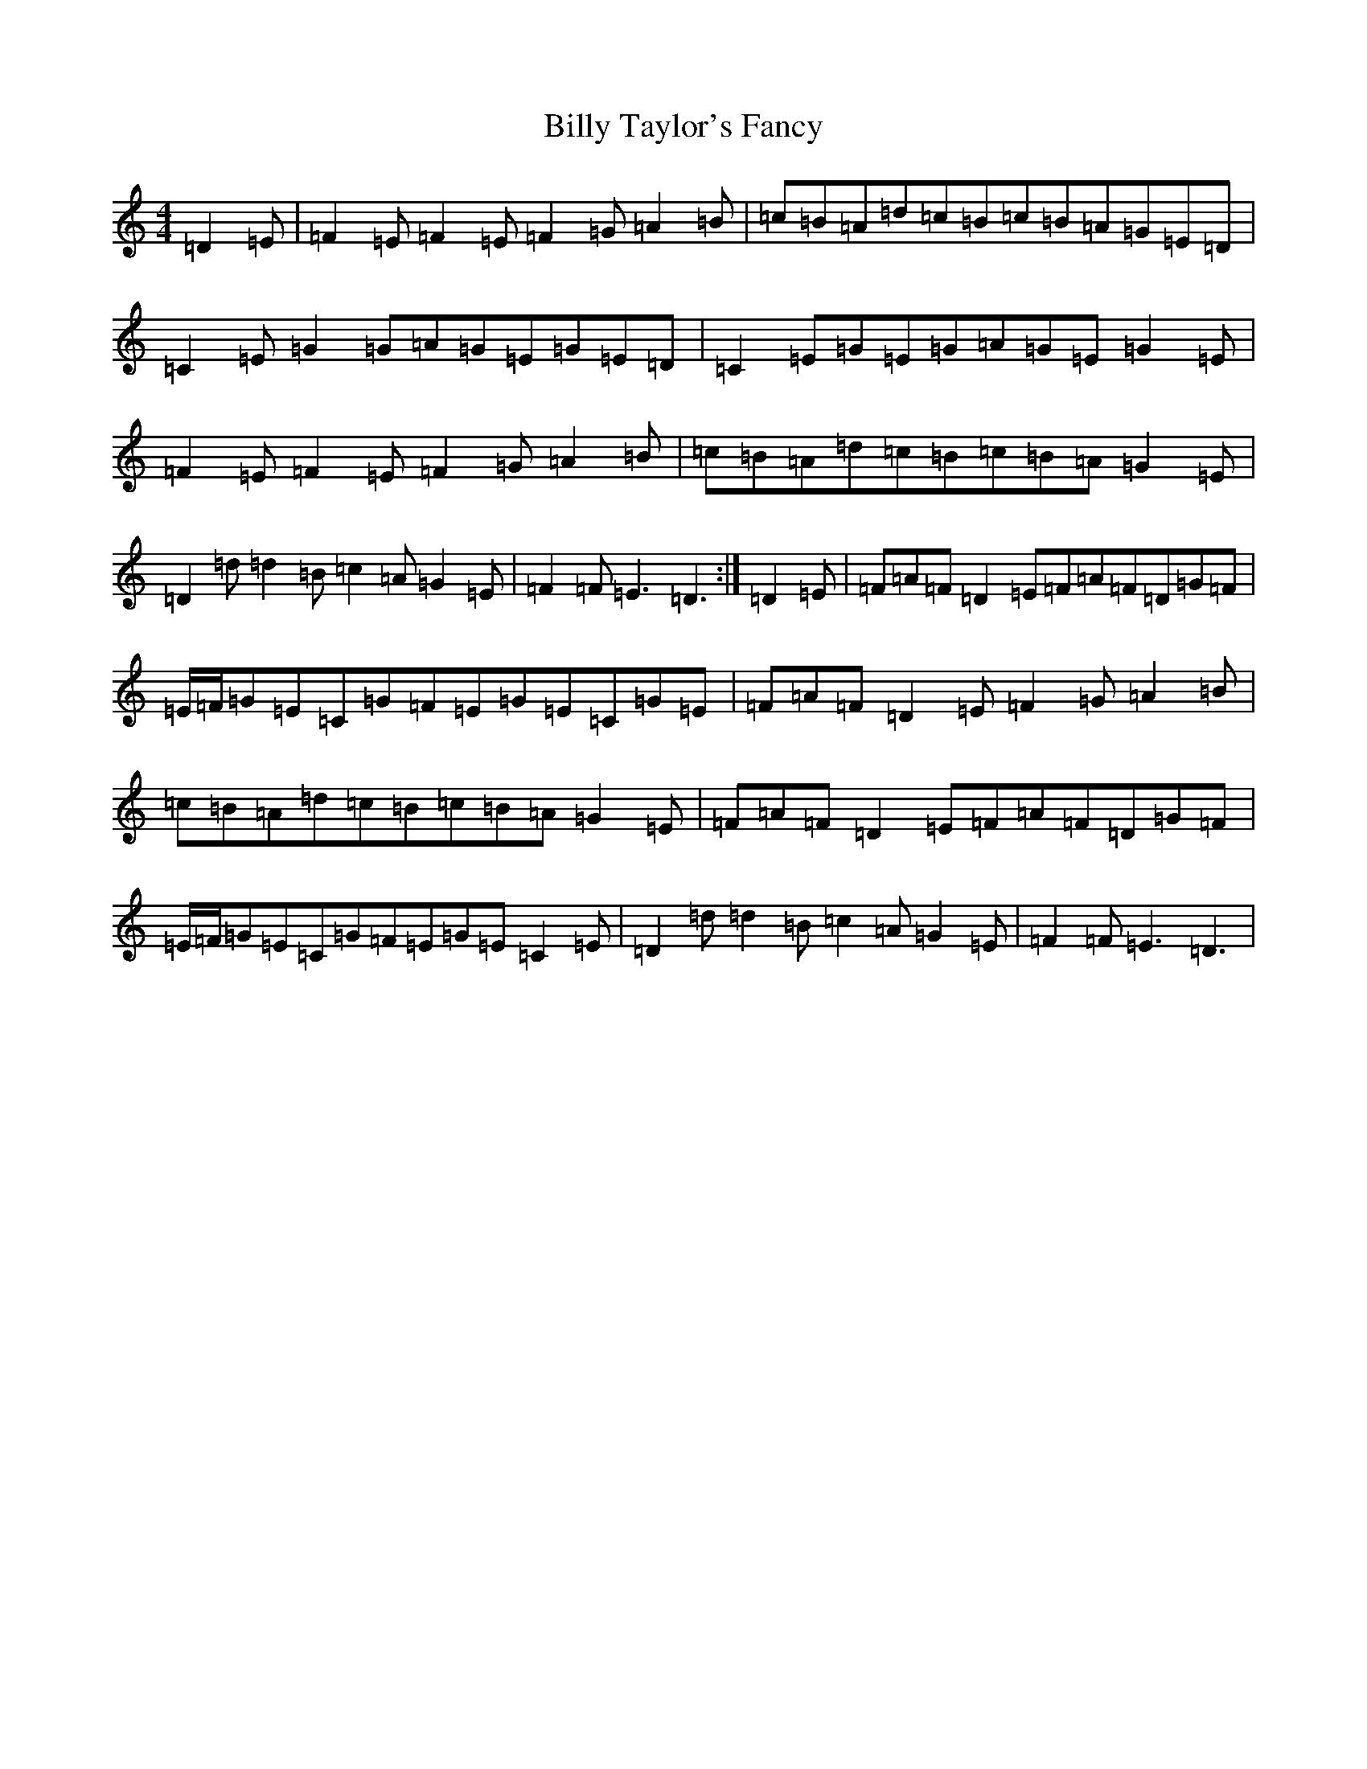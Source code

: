 X: 15714
T: Billy Taylor's Fancy
S: https://thesession.org/tunes/5167#setting5167
Z: G Major
R: hornpipe
M: 4/4
L: 1/8
K: C Major
=D2=E|=F2=E=F2=E=F2=G=A2=B|=c=B=A=d=c=B=c=B=A=G=E=D|=C2=E=G2=G=A=G=E=G=E=D|=C2=E=G=E=G=A=G=E=G2=E|=F2=E=F2=E=F2=G=A2=B|=c=B=A=d=c=B=c=B=A=G2=E|=D2=d=d2=B=c2=A=G2=E|=F2=F=E3=D3:|=D2=E|=F=A=F=D2=E=F=A=F=D=G=F|=E/2=F/2=G=E=C=G=F=E=G=E=C=G=E|=F=A=F=D2=E=F2=G=A2=B|=c=B=A=d=c=B=c=B=A=G2=E|=F=A=F=D2=E=F=A=F=D=G=F|=E/2=F/2=G=E=C=G=F=E=G=E=C2=E|=D2=d=d2=B=c2=A=G2=E|=F2=F=E3=D3|